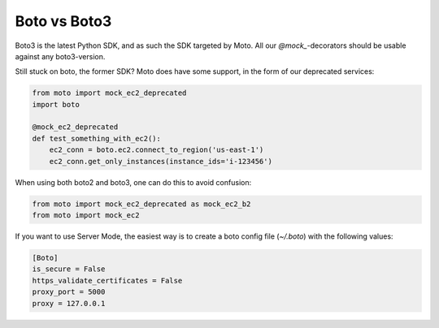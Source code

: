 .. _boto:

=============
Boto vs Boto3
=============

Boto3 is the latest Python SDK, and as such the SDK targeted by Moto. All our `@mock_`-decorators should be usable against any boto3-version.

Still stuck on boto, the former SDK? Moto does have some support, in the form of our deprecated services:

.. sourcecode:: python

    from moto import mock_ec2_deprecated
    import boto

    @mock_ec2_deprecated
    def test_something_with_ec2():
        ec2_conn = boto.ec2.connect_to_region('us-east-1')
        ec2_conn.get_only_instances(instance_ids='i-123456')



When using both boto2 and boto3, one can do this to avoid confusion:

.. sourcecode:: python

    from moto import mock_ec2_deprecated as mock_ec2_b2
    from moto import mock_ec2

If you want to use Server Mode, the easiest way is to create a boto config file (`~/.boto`) with the following values:

.. code-block:: bash

    [Boto]
    is_secure = False
    https_validate_certificates = False
    proxy_port = 5000
    proxy = 127.0.0.1
